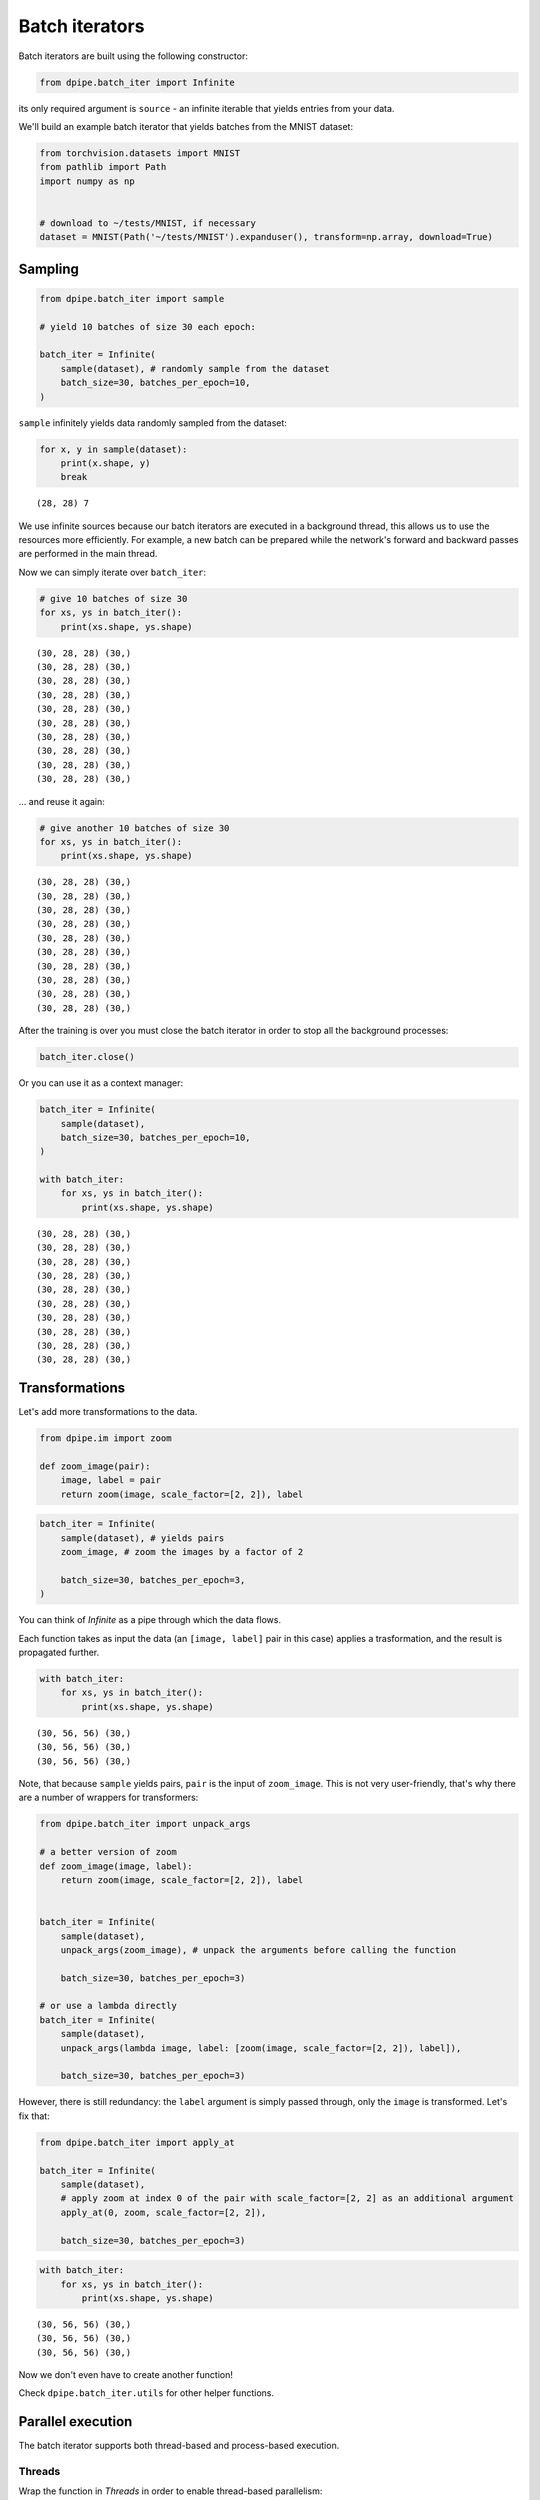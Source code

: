 
Batch iterators
===============

Batch iterators are built using the following constructor:

.. code-block:: python3

    from dpipe.batch_iter import Infinite

its only required argument is ``source`` - an infinite iterable that
yields entries from your data.

We'll build an example batch iterator that yields batches from the MNIST
dataset:

.. code-block:: python3

    from torchvision.datasets import MNIST
    from pathlib import Path
    import numpy as np
    
    
    # download to ~/tests/MNIST, if necessary
    dataset = MNIST(Path('~/tests/MNIST').expanduser(), transform=np.array, download=True)

Sampling
~~~~~~~~

.. code-block:: python3

    from dpipe.batch_iter import sample
    
    # yield 10 batches of size 30 each epoch:
    
    batch_iter = Infinite(
        sample(dataset), # randomly sample from the dataset
        batch_size=30, batches_per_epoch=10,
    )

``sample`` infinitely yields data randomly sampled from the dataset:

.. code-block:: python3

    for x, y in sample(dataset):
        print(x.shape, y)
        break


.. parsed-literal::

    (28, 28) 7


We use infinite sources because our batch iterators are executed in a
background thread, this allows us to use the resources more efficiently.
For example, a new batch can be prepared while the network's forward and
backward passes are performed in the main thread.

Now we can simply iterate over ``batch_iter``:

.. code-block:: python3

    # give 10 batches of size 30
    for xs, ys in batch_iter():
        print(xs.shape, ys.shape)


.. parsed-literal::

    (30, 28, 28) (30,)
    (30, 28, 28) (30,)
    (30, 28, 28) (30,)
    (30, 28, 28) (30,)
    (30, 28, 28) (30,)
    (30, 28, 28) (30,)
    (30, 28, 28) (30,)
    (30, 28, 28) (30,)
    (30, 28, 28) (30,)
    (30, 28, 28) (30,)


... and reuse it again:

.. code-block:: python3

    # give another 10 batches of size 30
    for xs, ys in batch_iter():
        print(xs.shape, ys.shape)


.. parsed-literal::

    (30, 28, 28) (30,)
    (30, 28, 28) (30,)
    (30, 28, 28) (30,)
    (30, 28, 28) (30,)
    (30, 28, 28) (30,)
    (30, 28, 28) (30,)
    (30, 28, 28) (30,)
    (30, 28, 28) (30,)
    (30, 28, 28) (30,)
    (30, 28, 28) (30,)


After the training is over you must close the batch iterator in order to
stop all the background processes:

.. code-block:: python3

    batch_iter.close()

Or you can use it as a context manager:

.. code-block:: python3

    batch_iter = Infinite(
        sample(dataset),
        batch_size=30, batches_per_epoch=10,
    )
    
    with batch_iter:
        for xs, ys in batch_iter():
            print(xs.shape, ys.shape)


.. parsed-literal::

    (30, 28, 28) (30,)
    (30, 28, 28) (30,)
    (30, 28, 28) (30,)
    (30, 28, 28) (30,)
    (30, 28, 28) (30,)
    (30, 28, 28) (30,)
    (30, 28, 28) (30,)
    (30, 28, 28) (30,)
    (30, 28, 28) (30,)
    (30, 28, 28) (30,)


Transformations
~~~~~~~~~~~~~~~

Let's add more transformations to the data.

.. code-block:: python3

    from dpipe.im import zoom
    
    def zoom_image(pair):
        image, label = pair
        return zoom(image, scale_factor=[2, 2]), label

.. code-block:: python3

    batch_iter = Infinite(
        sample(dataset), # yields pairs
        zoom_image, # zoom the images by a factor of 2
        
        batch_size=30, batches_per_epoch=3,
    )

You can think of `Infinite` as a pipe through which the data flows.

Each function takes as input the data (an ``[image, label]`` pair in
this case) applies a trasformation, and the result is propagated
further.

.. code-block:: python3

    with batch_iter:
        for xs, ys in batch_iter():
            print(xs.shape, ys.shape)


.. parsed-literal::

    (30, 56, 56) (30,)
    (30, 56, 56) (30,)
    (30, 56, 56) (30,)


Note, that because ``sample`` yields pairs, ``pair`` is the input of
``zoom_image``. This is not very user-friendly, that's why there are a
number of wrappers for transformers:

.. code-block:: python3

    from dpipe.batch_iter import unpack_args
    
    # a better version of zoom
    def zoom_image(image, label):
        return zoom(image, scale_factor=[2, 2]), label
    
    
    batch_iter = Infinite(
        sample(dataset),
        unpack_args(zoom_image), # unpack the arguments before calling the function
        
        batch_size=30, batches_per_epoch=3)
    
    # or use a lambda directly
    batch_iter = Infinite(
        sample(dataset),
        unpack_args(lambda image, label: [zoom(image, scale_factor=[2, 2]), label]),
        
        batch_size=30, batches_per_epoch=3)

However, there is still redundancy: the ``label`` argument is simply
passed through, only the ``image`` is transformed. Let's fix that:

.. code-block:: python3

    from dpipe.batch_iter import apply_at
    
    batch_iter = Infinite(
        sample(dataset),
        # apply zoom at index 0 of the pair with scale_factor=[2, 2] as an additional argument
        apply_at(0, zoom, scale_factor=[2, 2]),
        
        batch_size=30, batches_per_epoch=3)

.. code-block:: python3

    with batch_iter:
        for xs, ys in batch_iter():
            print(xs.shape, ys.shape)


.. parsed-literal::

    (30, 56, 56) (30,)
    (30, 56, 56) (30,)
    (30, 56, 56) (30,)


Now we don't even have to create another function!

Check ``dpipe.batch_iter.utils`` for other helper functions.

Parallel execution
~~~~~~~~~~~~~~~~~~

The batch iterator supports both thread-based and process-based
execution.

Threads
^^^^^^^

Wrap the function in `Threads` in order to enable thread-based
parallelism:

.. code-block:: python3

    %%time
    
    import time
    import itertools
    from dpipe.batch_iter import Threads
    
    
    def do_stuff(x):
        time.sleep(1)
        return x ** 2,
    
    batch_iter = Infinite(
        range(10),
        do_stuff, # sleep for 10 seconds
        batch_size=10, batches_per_epoch=1
    )
    
    for value in batch_iter():
        pass


.. parsed-literal::

    CPU times: user 33.3 ms, sys: 9.17 ms, total: 42.5 ms
    Wall time: 10 s


.. code-block:: python3

    %%time
    
    batch_iter = Infinite(
        range(10),
        Threads(do_stuff, n_workers=2), # sleep for 5 seconds
        batch_size=10, batches_per_epoch=1
    )
    
    for value in batch_iter():
        pass


.. parsed-literal::

    CPU times: user 21.4 ms, sys: 7.75 ms, total: 29.1 ms
    Wall time: 5.01 s


Processes
^^^^^^^^^

Similarly, wrap the function in `Loky` in order to enable process-based
parallelism:

.. code-block:: python3

    from dpipe.batch_iter import Loky

.. code-block:: python3

    %%time
    
    batch_iter = Infinite(
        range(10),
        Loky(do_stuff, n_workers=2), # sleep for 5 seconds
        batch_size=10, batches_per_epoch=1
    )
    
    for value in batch_iter():
        pass


.. parsed-literal::

    CPU times: user 43.6 ms, sys: 27.6 ms, total: 71.2 ms
    Wall time: 5.56 s


Combining objects into batches
~~~~~~~~~~~~~~~~~~~~~~~~~~~~~~

If your dataset contains items of various shapes, you can't just stack
them into batches. For example you may want to pad them to a common
shape. To do this, pass a custom ``combiner`` to `Infinite`:

.. code-block:: python3

    # random 3D images of random shapes:
    
    images = [np.random.randn(10, 10, np.random.randint(2, 40)) for _ in range(100)]
    labels = np.random.randint(0, 2, size=30)

.. code-block:: python3

    images[0].shape, images[1].shape




.. parsed-literal::

    ((10, 10, 34), (10, 10, 34))



.. code-block:: python3

    from dpipe.batch_iter import combine_pad
    
    batch_iter = Infinite(
        sample(list(zip(images, labels))),
        batch_size=5, batches_per_epoch=3, 
    #     pad and combine
        combiner=combine_pad
    )
    
    with batch_iter:
        for xs, ys in batch_iter():
            print(xs.shape, ys.shape)


.. parsed-literal::

    (5, 10, 10, 39) (5,)
    (5, 10, 10, 34) (5,)
    (5, 10, 10, 39) (5,)


Adaptive batch size
~~~~~~~~~~~~~~~~~~~

If samples in your pipeline have various sizes, a constant batch size
can be too wasteful.

You can pass a function to ``batch_size`` instead of an integer.

Let's say we are classifying 3D images of different shapes along the
last axis. We want a batch to contain at most 100 slices along the last
axis.

.. code-block:: python3

    def should_add(seq, item):
        # seq - sequence of already added objects to the batch
        # item - the next item
        
        count = 0
        for image, label in seq + [item]:
            count += image.shape[-1]
            
        return count <= 100

.. code-block:: python3

    from dpipe.batch_iter import combine_pad
    
    batch_iter = Infinite(
        sample(list(zip(images, labels))),
        
        batch_size=should_add, batches_per_epoch=3, 
        combiner=combine_pad
    )
    
    with batch_iter:
        for xs, ys in batch_iter():
            print(xs.shape, ys.shape)


.. parsed-literal::

    (5, 10, 10, 34) (5,)
    (4, 10, 10, 25) (4,)
    (4, 10, 10, 32) (4,)


Note that the batch sizes are different: 4, 4, 5
